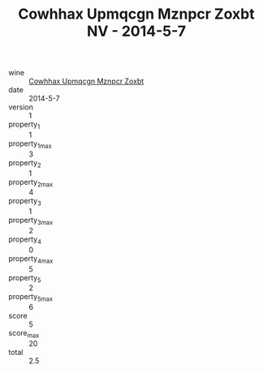 :PROPERTIES:
:ID:                     a1c21f1e-5bfd-4523-b1ea-7d78bce56f94
:END:
#+TITLE: Cowhhax Upmqcgn Mznpcr Zoxbt NV - 2014-5-7

- wine :: [[id:9e4564ec-1984-4643-a9aa-69b855eef64d][Cowhhax Upmqcgn Mznpcr Zoxbt]]
- date :: 2014-5-7
- version :: 1
- property_1 :: 1
- property_1_max :: 3
- property_2 :: 1
- property_2_max :: 4
- property_3 :: 1
- property_3_max :: 2
- property_4 :: 0
- property_4_max :: 5
- property_5 :: 2
- property_5_max :: 6
- score :: 5
- score_max :: 20
- total :: 2.5


